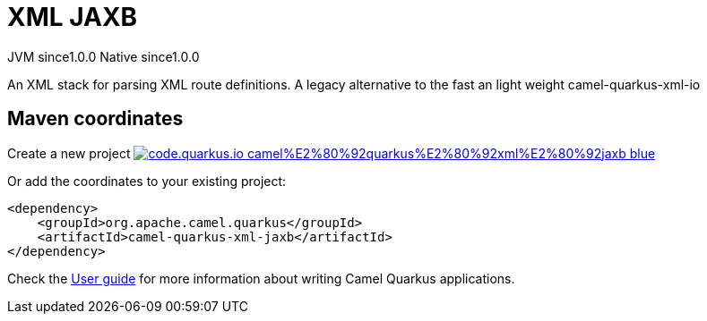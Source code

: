// Do not edit directly!
// This file was generated by camel-quarkus-maven-plugin:update-extension-doc-page
= XML JAXB
:page-aliases: extensions/xml-jaxb.adoc
:linkattrs:
:cq-artifact-id: camel-quarkus-xml-jaxb
:cq-native-supported: true
:cq-status: Stable
:cq-status-deprecation: Stable
:cq-description: An XML stack for parsing XML route definitions. A legacy alternative to the fast an light weight camel-quarkus-xml-io
:cq-deprecated: false
:cq-jvm-since: 1.0.0
:cq-native-since: 1.0.0

[.badges]
[.badge-key]##JVM since##[.badge-supported]##1.0.0## [.badge-key]##Native since##[.badge-supported]##1.0.0##

An XML stack for parsing XML route definitions. A legacy alternative to the fast an light weight camel-quarkus-xml-io

== Maven coordinates

Create a new project image:https://img.shields.io/badge/code.quarkus.io-camel%E2%80%92quarkus%E2%80%92xml%E2%80%92jaxb-blue.svg?logo=quarkus&logoColor=white&labelColor=3678db&color=e97826[link="https://code.quarkus.io/?extension-search=camel-quarkus-xml-jaxb", window="_blank"]

Or add the coordinates to your existing project:

[source,xml]
----
<dependency>
    <groupId>org.apache.camel.quarkus</groupId>
    <artifactId>camel-quarkus-xml-jaxb</artifactId>
</dependency>
----

Check the xref:user-guide/index.adoc[User guide] for more information about writing Camel Quarkus applications.
